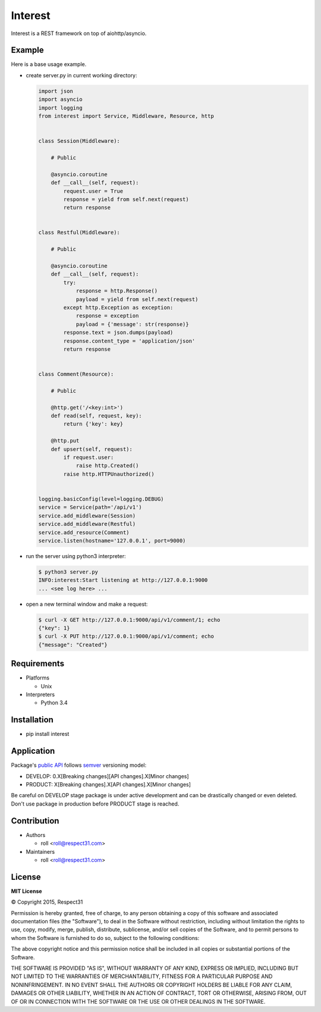 .. Block: caution

.. TO MAKE CHANGES USE [meta] DIRECTORY.

.. Block: description

Interest
=====================
Interest is a REST framework on top of aiohttp/asyncio.

.. Block: badges

.. image:: http://img.shields.io/badge/code-GitHub-brightgreen.svg
     :target: https://github.com/interest-hub/interest
     :alt: code
.. image:: http://img.shields.io/travis/interest-hub/interest/master.svg
     :target: https://travis-ci.org/interest-hub/interest 
     :alt: build
.. image:: http://img.shields.io/coveralls/interest-hub/interest/master.svg 
     :target: https://coveralls.io/r/interest-hub/interest  
     :alt: coverage
.. image:: http://img.shields.io/badge/docs-latest-brightgreen.svg
     :target: http://interest.readthedocs.org
     :alt: docs     
.. image:: http://img.shields.io/pypi/v/interest.svg
     :target: https://pypi.python.org/pypi?:action=display&name=interest
     :alt: pypi


Example
-------

Here is a base usage example.

- create server.py in current working directory:

  .. code-block:: python

    import json
    import asyncio
    import logging
    from interest import Service, Middleware, Resource, http
    
    
    class Session(Middleware):
    
        # Public
    
        @asyncio.coroutine
        def __call__(self, request):
            request.user = True
            response = yield from self.next(request)
            return response
    
    
    class Restful(Middleware):
    
        # Public
    
        @asyncio.coroutine
        def __call__(self, request):
            try:
                response = http.Response()
                payload = yield from self.next(request)
            except http.Exception as exception:
                response = exception
                payload = {'message': str(response)}
            response.text = json.dumps(payload)
            response.content_type = 'application/json'
            return response
    
    
    class Comment(Resource):
    
        # Public
    
        @http.get('/<key:int>')
        def read(self, request, key):
            return {'key': key}
    
        @http.put
        def upsert(self, request):
            if request.user:
                raise http.Created()
            raise http.HTTPUnauthorized()

    
    logging.basicConfig(level=logging.DEBUG)
    service = Service(path='/api/v1')
    service.add_middleware(Session)
    service.add_middleware(Restful)
    service.add_resource(Comment)
    service.listen(hostname='127.0.0.1', port=9000)
    
- run the server using python3 interpreter:

  .. code-block:: bash

    $ python3 server.py
    INFO:interest:Start listening at http://127.0.0.1:9000
    ... <see log here> ... 
    
- open a new terminal window and make a request:

  .. code-block:: bash

    $ curl -X GET http://127.0.0.1:9000/api/v1/comment/1; echo
    {"key": 1}
    $ curl -X PUT http://127.0.0.1:9000/api/v1/comment; echo
    {"message": "Created"}


.. Block: requirements

Requirements
------------
- Platforms

  - Unix
- Interpreters

  - Python 3.4

.. Block: installation

Installation
------------
- pip install interest

.. Block: application

Application
-----------
Package's `public API  <http://interest.readthedocs.org/en/latest/reference.html>`_
follows `semver <http://semver.org/>`_ versioning model:

- DEVELOP: 0.X[Breaking changes][API changes].X[Minor changes]
- PRODUCT: X[Breaking changes].X[API changes].X[Minor changes]

Be careful on DEVELOP stage package is under active development
and can be drastically changed or even deleted. Don't use package
in production before PRODUCT stage is reached.

.. Block: contribution

Contribution
------------
- Authors

  - roll <roll@respect31.com>
- Maintainers

  - roll <roll@respect31.com>

.. Block: changelog

License
-------
**MIT License**

© Copyright 2015, Respect31

Permission is hereby granted, free of charge, to any person obtaining a copy
of this software and associated documentation files (the "Software"), to deal
in the Software without restriction, including without limitation the rights
to use, copy, modify, merge, publish, distribute, sublicense, and/or sell
copies of the Software, and to permit persons to whom the Software is
furnished to do so, subject to the following conditions:

The above copyright notice and this permission notice shall be included in
all copies or substantial portions of the Software.

THE SOFTWARE IS PROVIDED "AS IS", WITHOUT WARRANTY OF ANY KIND, EXPRESS OR
IMPLIED, INCLUDING BUT NOT LIMITED TO THE WARRANTIES OF MERCHANTABILITY,
FITNESS FOR A PARTICULAR PURPOSE AND NONINFRINGEMENT. IN NO EVENT SHALL THE
AUTHORS OR COPYRIGHT HOLDERS BE LIABLE FOR ANY CLAIM, DAMAGES OR OTHER
LIABILITY, WHETHER IN AN ACTION OF CONTRACT, TORT OR OTHERWISE, ARISING FROM,
OUT OF OR IN CONNECTION WITH THE SOFTWARE OR THE USE OR OTHER DEALINGS IN
THE SOFTWARE.
